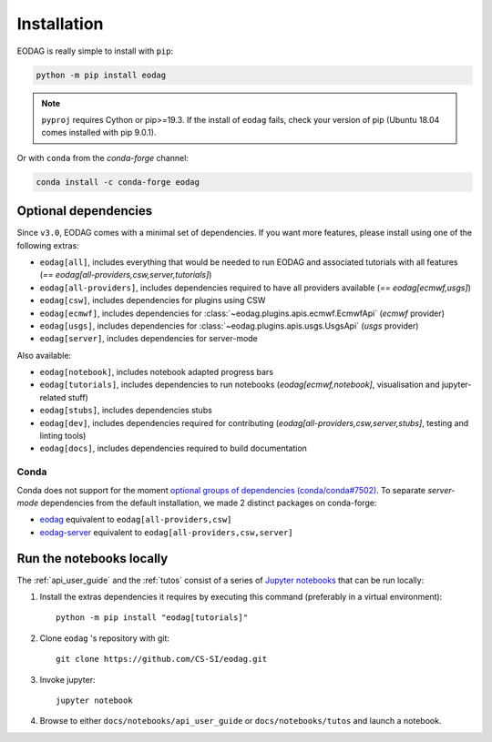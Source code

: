 .. _install:

Installation
============

EODAG is really simple to install with ``pip``:

.. code-block:: bash

   python -m pip install eodag

.. note::

   ``pyproj`` requires Cython or pip>=19.3. If the install of ``eodag`` fails, check your
   version of pip (Ubuntu 18.04 comes installed with pip 9.0.1).

Or with ``conda`` from the *conda-forge* channel:

.. code-block:: bash

   conda install -c conda-forge eodag

Optional dependencies
^^^^^^^^^^^^^^^^^^^^^

Since ``v3.0``, EODAG comes with a minimal set of dependencies. If you want more features, please install using one of
the following extras:

* ``eodag[all]``, includes everything that would be needed to run EODAG and associated tutorials with all features
  (`== eodag[all-providers,csw,server,tutorials]`)
* ``eodag[all-providers]``, includes dependencies required to have all providers available (`== eodag[ecmwf,usgs]`)
* ``eodag[csw]``, includes dependencies for plugins using CSW
* ``eodag[ecmwf]``, includes dependencies for :class:`~eodag.plugins.apis.ecmwf.EcmwfApi` (`ecmwf` provider)
* ``eodag[usgs]``, includes dependencies for :class:`~eodag.plugins.apis.usgs.UsgsApi` (`usgs` provider)
* ``eodag[server]``, includes dependencies for server-mode

Also available:

* ``eodag[notebook]``, includes notebook adapted progress bars
* ``eodag[tutorials]``, includes dependencies to run notebooks (`eodag[ecmwf,notebook]`, visualisation and
  jupyter-related stuff)
* ``eodag[stubs]``, includes dependencies stubs
* ``eodag[dev]``, includes dependencies required for contributing (`eodag[all-providers,csw,server,stubs]`, testing
  and linting tools)
* ``eodag[docs]``, includes dependencies required to build documentation

Conda
"""""

Conda does not support for the moment `optional groups of dependencies (conda/conda#7502)
<https://github.com/conda/conda/issues/7502>`_. To separate *server-mode* dependencies from the default installation,
we made 2 distinct packages on conda-forge:

* `eodag <https://anaconda.org/conda-forge/eodag>`_ equivalent to ``eodag[all-providers,csw]``
* `eodag-server <https://anaconda.org/conda-forge/eodag-server>`_ equivalent to ``eodag[all-providers,csw,server]``

.. _install_notebooks:

Run the notebooks locally
^^^^^^^^^^^^^^^^^^^^^^^^^

The :ref:`api_user_guide` and the :ref:`tutos` consist of a series of `Jupyter notebooks <https://jupyter.org/>`_
that can be run locally:

1. Install the extras dependencies it requires by executing this command (preferably in a virtual environment)::

      python -m pip install "eodag[tutorials]"

2. Clone ``eodag`` 's repository with git::

      git clone https://github.com/CS-SI/eodag.git

3. Invoke jupyter::

      jupyter notebook

4. Browse to either ``docs/notebooks/api_user_guide`` or ``docs/notebooks/tutos`` and launch a notebook.
